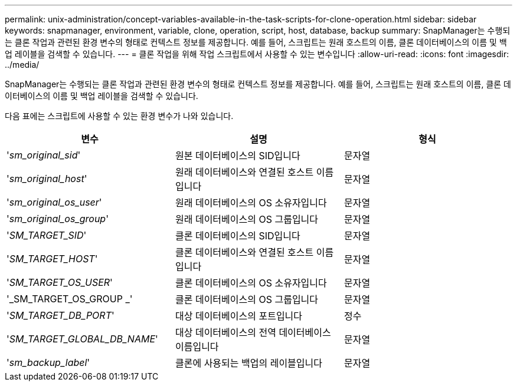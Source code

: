 ---
permalink: unix-administration/concept-variables-available-in-the-task-scripts-for-clone-operation.html 
sidebar: sidebar 
keywords: snapmanager, environment, variable, clone, operation, script, host, database, backup 
summary: SnapManager는 수행되는 클론 작업과 관련된 환경 변수의 형태로 컨텍스트 정보를 제공합니다. 예를 들어, 스크립트는 원래 호스트의 이름, 클론 데이터베이스의 이름 및 백업 레이블을 검색할 수 있습니다. 
---
= 클론 작업을 위해 작업 스크립트에서 사용할 수 있는 변수입니다
:allow-uri-read: 
:icons: font
:imagesdir: ../media/


[role="lead"]
SnapManager는 수행되는 클론 작업과 관련된 환경 변수의 형태로 컨텍스트 정보를 제공합니다. 예를 들어, 스크립트는 원래 호스트의 이름, 클론 데이터베이스의 이름 및 백업 레이블을 검색할 수 있습니다.

다음 표에는 스크립트에 사용할 수 있는 환경 변수가 나와 있습니다.

|===
| 변수 | 설명 | 형식 


 a| 
'_sm_original_sid_'
 a| 
원본 데이터베이스의 SID입니다
 a| 
문자열



 a| 
'_sm_original_host_'
 a| 
원래 데이터베이스와 연결된 호스트 이름입니다
 a| 
문자열



 a| 
'_sm_original_os_user_'
 a| 
원래 데이터베이스의 OS 소유자입니다
 a| 
문자열



 a| 
'_sm_original_os_group_'
 a| 
원래 데이터베이스의 OS 그룹입니다
 a| 
문자열



 a| 
'_SM_TARGET_SID_'
 a| 
클론 데이터베이스의 SID입니다
 a| 
문자열



 a| 
'_SM_TARGET_HOST_'
 a| 
클론 데이터베이스와 연결된 호스트 이름입니다
 a| 
문자열



 a| 
'_SM_TARGET_OS_USER_'
 a| 
클론 데이터베이스의 OS 소유자입니다
 a| 
문자열



 a| 
'_SM_TARGET_OS_GROUP _'
 a| 
클론 데이터베이스의 OS 그룹입니다
 a| 
문자열



 a| 
'_SM_TARGET_DB_PORT_'
 a| 
대상 데이터베이스의 포트입니다
 a| 
정수



 a| 
'_SM_TARGET_GLOBAL_DB_NAME_'
 a| 
대상 데이터베이스의 전역 데이터베이스 이름입니다
 a| 
문자열



 a| 
'_sm_backup_label_'
 a| 
클론에 사용되는 백업의 레이블입니다
 a| 
문자열

|===